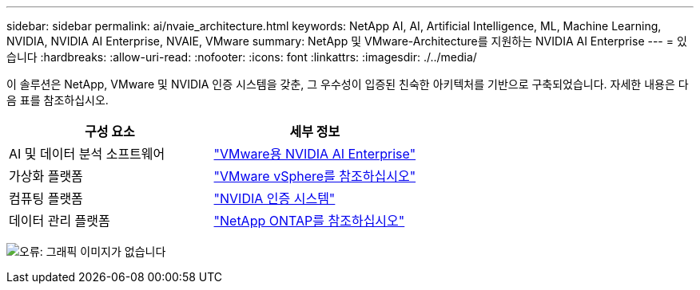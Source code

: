 ---
sidebar: sidebar 
permalink: ai/nvaie_architecture.html 
keywords: NetApp AI, AI, Artificial Intelligence, ML, Machine Learning, NVIDIA, NVIDIA AI Enterprise, NVAIE, VMware 
summary: NetApp 및 VMware-Architecture를 지원하는 NVIDIA AI Enterprise 
---
= 있습니다
:hardbreaks:
:allow-uri-read: 
:nofooter: 
:icons: font
:linkattrs: 
:imagesdir: ./../media/


[role="lead"]
이 솔루션은 NetApp, VMware 및 NVIDIA 인증 시스템을 갖춘, 그 우수성이 입증된 친숙한 아키텍처를 기반으로 구축되었습니다. 자세한 내용은 다음 표를 참조하십시오.

|===
| 구성 요소 | 세부 정보 


| AI 및 데이터 분석 소프트웨어 | link:https://www.nvidia.com/en-us/data-center/products/ai-enterprise/vmware/["VMware용 NVIDIA AI Enterprise"] 


| 가상화 플랫폼 | link:https://www.vmware.com/products/vsphere.html["VMware vSphere를 참조하십시오"] 


| 컴퓨팅 플랫폼 | link:https://www.nvidia.com/en-us/data-center/products/certified-systems/["NVIDIA 인증 시스템"] 


| 데이터 관리 플랫폼 | link:https://www.netapp.com/data-management/ontap-data-management-software/["NetApp ONTAP를 참조하십시오"] 
|===
image:nvaie_image2.png["오류: 그래픽 이미지가 없습니다"]
